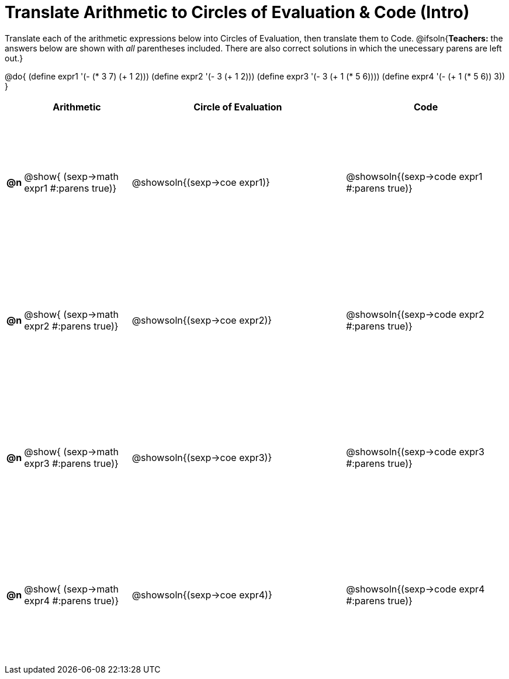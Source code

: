 = Translate Arithmetic to Circles of Evaluation & Code (Intro)

++++
<style>
  #content td {height: 175pt;}
</style>
++++

Translate each of the arithmetic expressions below into Circles of Evaluation, then translate them to Code.
@ifsoln{*Teachers:* the answers below are shown with _all_ parentheses included. There are also correct solutions in which the unecessary parens are left out.}

@do{
  (define expr1 '(- (* 3 7) (+ 1 2)))
  (define expr2 '(- 3 (+ 1 2)))
  (define expr3 '(- 3 (+ 1 (* 5 6))))
  (define expr4 '(- (+ 1 (* 5 6)) 3))
}

[cols="^.^1a,^.^10a,^.^20a,^.^15a",options="header",stripes="none"]
|===
|
| Arithmetic
| Circle of Evaluation
| Code

|*@n*
| @show{    (sexp->math expr1 #:parens true)}
| @showsoln{(sexp->coe  expr1)}
| @showsoln{(sexp->code expr1 #:parens true)}

|*@n*
| @show{    (sexp->math expr2 #:parens true)}
| @showsoln{(sexp->coe  expr2)}
| @showsoln{(sexp->code expr2 #:parens true)}

|*@n*
| @show{    (sexp->math expr3 #:parens true)}
| @showsoln{(sexp->coe  expr3)}
| @showsoln{(sexp->code expr3 #:parens true)}

|*@n*
| @show{    (sexp->math expr4 #:parens true)}
| @showsoln{(sexp->coe  expr4)}
| @showsoln{(sexp->code expr4 #:parens true)}

|===
